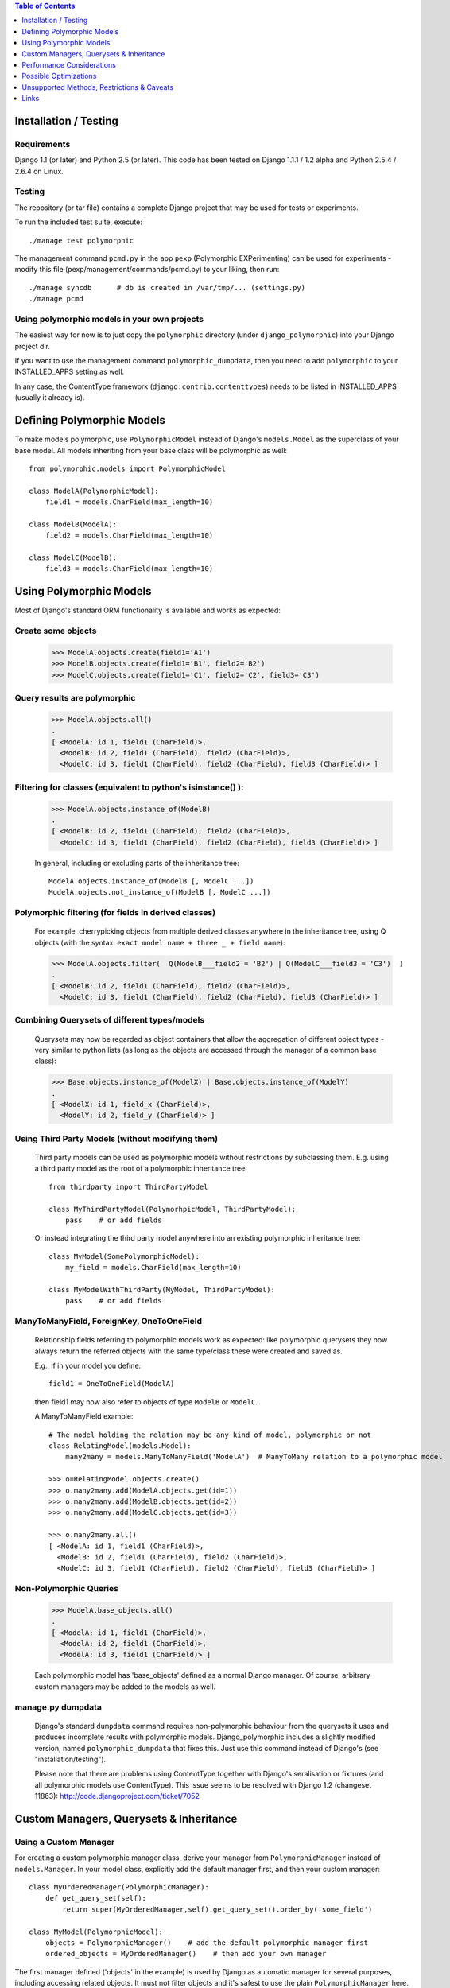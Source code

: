 .. contents:: Table of Contents
	:depth: 1

Installation / Testing
======================

Requirements
------------

Django 1.1 (or later) and Python 2.5 (or later). This code has been tested
on Django 1.1.1 / 1.2 alpha and Python 2.5.4 / 2.6.4 on Linux.

Testing
-------

The repository (or tar file)  contains a complete Django project
that may be used for tests or experiments.

To run the included test suite, execute::

    ./manage test polymorphic

The management command ``pcmd.py`` in the app ``pexp`` (Polymorphic EXPerimenting)
can be used for experiments - modify this file (pexp/management/commands/pcmd.py)
to your liking, then run::

    ./manage syncdb      # db is created in /var/tmp/... (settings.py)
    ./manage pcmd
    
Using polymorphic models in your own projects
---------------------------------------------

The easiest way for now is to just copy the ``polymorphic`` directory
(under ``django_polymorphic``) into your Django project dir.

If you want to use the management command ``polymorphic_dumpdata``, then
you need to add ``polymorphic`` to your INSTALLED_APPS setting as well.

In any case, the ContentType framework (``django.contrib.contenttypes``)
needs to be listed in INSTALLED_APPS (usually it already is).


Defining Polymorphic Models
===========================

To make models polymorphic, use ``PolymorphicModel`` instead of Django's
``models.Model`` as the superclass of your base model. All models
inheriting from your base class will be polymorphic as well::

    from polymorphic.models import PolymorphicModel    

    class ModelA(PolymorphicModel):
        field1 = models.CharField(max_length=10)
        
    class ModelB(ModelA):
        field2 = models.CharField(max_length=10)
        
    class ModelC(ModelB):
        field3 = models.CharField(max_length=10)


Using Polymorphic Models
========================

Most of Django's standard ORM functionality is available
and works as expected:

Create some objects
-------------------

    >>> ModelA.objects.create(field1='A1')
    >>> ModelB.objects.create(field1='B1', field2='B2')
    >>> ModelC.objects.create(field1='C1', field2='C2', field3='C3')

Query results are polymorphic
-----------------------------

    >>> ModelA.objects.all()
    .
    [ <ModelA: id 1, field1 (CharField)>,
      <ModelB: id 2, field1 (CharField), field2 (CharField)>,
      <ModelC: id 3, field1 (CharField), field2 (CharField), field3 (CharField)> ]

Filtering for classes (equivalent to python's isinstance() ):
-------------------------------------------------------------

    >>> ModelA.objects.instance_of(ModelB)
    .
    [ <ModelB: id 2, field1 (CharField), field2 (CharField)>,
      <ModelC: id 3, field1 (CharField), field2 (CharField), field3 (CharField)> ]
    
    In general, including or excluding parts of the inheritance tree::
        
        ModelA.objects.instance_of(ModelB [, ModelC ...])
        ModelA.objects.not_instance_of(ModelB [, ModelC ...])

Polymorphic filtering (for fields in derived classes)
-----------------------------------------------------

    For example, cherrypicking objects from multiple derived classes
    anywhere in the inheritance tree, using Q objects (with the
    syntax: ``exact model name + three _ + field name``):
    
    >>> ModelA.objects.filter(  Q(ModelB___field2 = 'B2') | Q(ModelC___field3 = 'C3')  )
    .
    [ <ModelB: id 2, field1 (CharField), field2 (CharField)>,
      <ModelC: id 3, field1 (CharField), field2 (CharField), field3 (CharField)> ]

Combining Querysets of different types/models
---------------------------------------------

    Querysets may now be regarded as object containers that allow the
    aggregation of  different object types - very similar to python
    lists (as long as the objects are accessed through the manager of
    a common base class):

    >>> Base.objects.instance_of(ModelX) | Base.objects.instance_of(ModelY)
    .
    [ <ModelX: id 1, field_x (CharField)>,
      <ModelY: id 2, field_y (CharField)> ]

Using Third Party Models (without modifying them)
-------------------------------------------------

    Third party models can be used as polymorphic models without
    restrictions by subclassing them. E.g. using a third party
    model as the root of a polymorphic inheritance tree::
        
        from thirdparty import ThirdPartyModel
        
        class MyThirdPartyModel(PolymorhpicModel, ThirdPartyModel):
            pass    # or add fields
    
    Or instead integrating the third party model anywhere into an
    existing polymorphic inheritance tree::

        class MyModel(SomePolymorphicModel):
            my_field = models.CharField(max_length=10)
        
        class MyModelWithThirdParty(MyModel, ThirdPartyModel):
            pass    # or add fields
  
ManyToManyField, ForeignKey, OneToOneField
------------------------------------------

    Relationship fields referring to polymorphic models work as
    expected: like polymorphic querysets they now always return the
    referred objects with the same type/class these were created and
    saved as.
    
    E.g., if in your model you define::
    
        field1 = OneToOneField(ModelA)
        
    then field1 may now also refer to objects of type ``ModelB`` or ``ModelC``.
    
    A ManyToManyField example::

        # The model holding the relation may be any kind of model, polymorphic or not
        class RelatingModel(models.Model):
            many2many = models.ManyToManyField('ModelA')  # ManyToMany relation to a polymorphic model

        >>> o=RelatingModel.objects.create()
        >>> o.many2many.add(ModelA.objects.get(id=1))
        >>> o.many2many.add(ModelB.objects.get(id=2))
        >>> o.many2many.add(ModelC.objects.get(id=3))
        
        >>> o.many2many.all()
        [ <ModelA: id 1, field1 (CharField)>,
          <ModelB: id 2, field1 (CharField), field2 (CharField)>,
          <ModelC: id 3, field1 (CharField), field2 (CharField), field3 (CharField)> ]

Non-Polymorphic Queries
-----------------------
    
    >>> ModelA.base_objects.all()
    .
    [ <ModelA: id 1, field1 (CharField)>,
      <ModelA: id 2, field1 (CharField)>,
      <ModelA: id 3, field1 (CharField)> ]

    Each polymorphic model has 'base_objects' defined as a normal
    Django manager. Of course, arbitrary custom managers may be
    added to the models as well.
    
manage.py dumpdata
------------------
    
    Django's standard ``dumpdata`` command requires non-polymorphic
    behaviour from the querysets it uses and produces incomplete
    results with polymorphic models. Django_polymorphic includes
    a slightly modified version, named ``polymorphic_dumpdata``
    that fixes this. Just use this command instead of Django's
    (see "installation/testing").

    Please note that there are problems using ContentType together
    with Django's seralisation or fixtures (and all polymorphic models
    use ContentType). This issue seems to be resolved with Django 1.2
    (changeset 11863): http://code.djangoproject.com/ticket/7052
    

Custom Managers, Querysets & Inheritance
========================================
    
Using a Custom Manager
----------------------

For creating a custom polymorphic manager class, derive your manager
from ``PolymorphicManager`` instead of ``models.Manager``. In your model
class, explicitly add the default manager first, and then your
custom manager::

        class MyOrderedManager(PolymorphicManager):
            def get_query_set(self):
                return super(MyOrderedManager,self).get_query_set().order_by('some_field')
                
        class MyModel(PolymorphicModel):
            objects = PolymorphicManager()    # add the default polymorphic manager first
            ordered_objects = MyOrderedManager()    # then add your own manager

The first manager defined ('objects' in the example) is used by
Django as automatic manager for several purposes, including accessing
related objects. It must not filter objects and it's safest to use
the plain ``PolymorphicManager`` here.

Manager Inheritance
-------------------

Polymorphic models inherit/propagate all managers from their
base models, as long as these are polymorphic. This means that all
managers defined in polymorphic base models work just the same as if
they were defined in the new model.

An example (inheriting from MyModel above)::

    class MyModel2(MyModel):
        pass

    # Managers inherited from MyModel:
    # the regular 'objects' manager and the custom 'ordered_objects' manager
    >>> MyModel2.objects.all()
    >>> MyModel2.ordered_objects.all()

Using a Custom Queryset Class
-----------------------------

The ``PolymorphicManager`` class accepts one initialization argument,
which is the queryset class the manager should use. A custom
custom queryset class can be defined and used like this::

        class MyQuerySet(PolymorphicQuerySet):
            def my_queryset_method(...):
                ...
    
        class MyModel(PolymorphicModel):
            my_objects=PolymorphicManager(MyQuerySet)
            ...
    

Performance Considerations
==========================

The current implementation is pretty simple and does not use any
custom SQL - it is purely based on the Django ORM. Right now the
query ::

    result_objects = list( ModelA.objects.filter(...) )
    
performs one SQL query to retrieve ``ModelA`` objects and one additional
query for each unique derived class occurring in result_objects.
The best case for retrieving 100 objects is 1 db query if all are
class ``ModelA``. If 50 objects are ``ModelA`` and 50 are ``ModelB``, then
two queries are executed. If result_objects contains only the base model
type (``ModelA``), the polymorphic models are just as efficient as plain
Django models (in terms of executed queries). The pathological worst
case is 101 db queries if result_objects contains 100 different
object types (with all of them subclasses of ``ModelA``).

Performance ist relative: when Django users create their own
polymorphic ad-hoc solution (without a tool like ``django_polymorphic``),
this usually results in a variation of ::

    result_objects = [ o.get_real_instance() for o in BaseModel.objects.filter(...) ]

which has really bad performance. Relative to this, the
performance of the current ``django_polymorphic`` is pretty good.
It may well be efficient enough for the majority of use cases.

Chunking: The implementation always requests objects in chunks of
size ``Polymorphic_QuerySet_objects_per_request``. This limits the
complexity/duration for each query, including the pathological cases.


Possible Optimizations
======================

``PolymorphicQuerySet`` can be optimized to require only one SQL query
for the queryset evaluation and retrieval of all objects.

Basically, what ist needed is a possibility to pull in the fields
from all relevant sub-models with one SQL query. However, some deeper
digging into the Django database layer will be required in order to
make this happen.

A viable option might be to get the SQL query from the QuerySet
(probably from ``django.db.models.SQL.compiler.SQLCompiler.as_sql``), 
making sure that all necessary joins are done, and then doing a
custom SQL request from there (like in ``SQLCompiler.execute_sql``).

An optimized version could fall back to the current ORM-only
implementation for all non-SQL databases.

SQL Complexity 
--------------

With only one SQL query, one SQL join for each possible subclass
would be needed (``BaseModel.__subclasses__()``, recursively).
With two SQL queries, the number of joins could be reduced to the
number of actuallly occurring subclasses in the result. A final
implementation might want to use one query only if the number of
possible subclasses (and therefore joins) is not too large, and
two queries otherwise (using the first query to determine the
actually occurring subclasses, reducing the number of joins for
the second).

A relatively large number of joins may be needed in both cases,
which raises concerns regarding the efficiency of these database
queries. It is currently unclear however, how many model classes
will actually be involved in typical use cases - the total number
of classes in the inheritance tree as well as the number of distinct
classes in query results. It may well turn out that the increased
number of joins is no problem for the DBMS in all realistic use
cases. Alternatively, if the SQL query execution time is
significantly longer even in common use cases, this may still be
acceptable in exchange for the added functionality.

In General 
----------

Let's not forget that all of the above is just about optimization.
The current implementation already works well - and perhaps well
enough for the majority of applications. 

Also, it seems that further optimization (down to one DB request)
would be restricted to a relatively small area of the code, and
be mostly independent from the rest of the module.
So it seems this optimization can be done at any later time
(like when it's needed).


Unsupported Methods, Restrictions & Caveats
===========================================

Currently Unsupported Queryset Methods
--------------------------------------

+   ``aggregate()`` probably makes only sense in a purely non-OO/relational
    way. So it seems an implementation would just fall back to the
    Django vanilla equivalent.
    
+   ``annotate()``: The current '_get_real_instances' would need minor
    enhancement.

+   ``defer()`` and ``only()``: Full support, including slight polymorphism
    enhancements, seems to be straighforward (depends on '_get_real_instances'). 

+   ``extra()``: Does not really work with the current implementation of 
    '_get_real_instances'. It's unclear if it should be supported.

+	``select_related()`` works just as usual, but it can not (yet) be used
	to select relations in derived models
	(like ``ModelA.objects.select_related('ModelC___fieldxy')`` )

+   ``distinct()`` needs more thought and investigation

+   ``values()`` & ``values_list()``: Implementation seems to be mostly straighforward


Restrictions & Caveats
----------------------

*   ``Django 1.1 only``: When ContentType is used in models, Django's
	seralisation or fixtures cannot be used. This issue seems to be
	resolved for Django 1.2 (changeset 11863: Fixed #7052,
    Added support for natural keys in serialization).
    
    + http://code.djangoproject.com/ticket/7052
    + http://stackoverflow.com/questions/853796/problems-with-contenttypes-when-loading-a-fixture-in-django

*   Diamond shaped inheritance: There seems to be a general problem 
    with diamond shaped multiple model inheritance with Django models
    (tested with V1.1).
    An example is here: http://code.djangoproject.com/ticket/10808.
    This problem is aggravated when trying to enhance models.Model
    by subclassing it instead of modifying Django core (as we do here
    with PolymorphicModel).
  
*   A reference (``ContentType``) to the real/leaf model is stored
    in the base model (the base model directly inheriting from
    PolymorphicModel). If a model or an app is renamed, then Django's
    ContentType table needs to be corrected too, if the db content
    should stay usable after the rename.
    
*   For all objects that are not instances of the base class, but
    instances of a subclass, the base class fields are currently
    transferred twice from the database (an artefact of the current
    implementation's simplicity).

*   __getattribute__ hack: For base model inheritance back relation
    fields (like basemodel_ptr), as well as implicit model inheritance
    forward relation fields, Django internally tries to use our
    polymorphic manager/queryset in some places, which of course it
    should not. Currently this is solved with a hacky __getattribute__
    in PolymorphicModel, which causes some overhead. A minor patch to
    Django core would probably get rid of that.

In General
----------   
 
It's important to consider that this code is very new and
to some extent still experimental. Please see the docs for
current restrictions, caveats, and performance implications.

It does seem to work very well for a number of people, but
API changes, code reorganisations or further schema changes
are still a possibility. There may also remain larger bugs
and problems in the code that have not yet been found.


Links
=====

- http://code.djangoproject.com/wiki/ModelInheritance
- http://lazypython.blogspot.com/2009/02/second-look-at-inheritance-and.html
- http://www.djangosnippets.org/snippets/1031/
- http://www.djangosnippets.org/snippets/1034/
- http://groups.google.com/group/django-developers/browse_frm/thread/7d40ad373ebfa912/a20fabc661b7035d?lnk=gst&q=model+inheritance+CORBA#a20fabc661b7035d
- http://groups.google.com/group/django-developers/browse_thread/thread/9bc2aaec0796f4e0/0b92971ffc0aa6f8?lnk=gst&q=inheritance#0b92971ffc0aa6f8
- http://groups.google.com/group/django-developers/browse_thread/thread/3947c594100c4adb/d8c0af3dacad412d?lnk=gst&q=inheritance#d8c0af3dacad412d
- http://groups.google.com/group/django-users/browse_thread/thread/52f72cffebb705e/b76c9d8c89a5574f
- http://peterbraden.co.uk/article/django-inheritance
- http://www.hopelessgeek.com/2009/11/25/a-hack-for-multi-table-inheritance-in-django
- http://stackoverflow.com/questions/929029/how-do-i-access-the-child-classes-of-an-object-in-django-without-knowing-the-name/929982#929982
- http://stackoverflow.com/questions/1581024/django-inheritance-how-to-have-one-method-for-all-subclasses
- http://groups.google.com/group/django-users/browse_thread/thread/cbdaf2273781ccab/e676a537d735d9ef?lnk=gst&q=polymorphic#e676a537d735d9ef
- http://groups.google.com/group/django-users/browse_thread/thread/52f72cffebb705e/bc18c18b2e83881e?lnk=gst&q=model+inheritance#bc18c18b2e83881e
- http://code.djangoproject.com/ticket/10808
- http://code.djangoproject.com/ticket/7270

